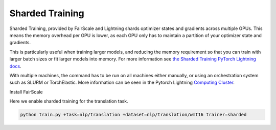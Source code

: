 .. _fairscale:

Sharded Training
================

Sharded Training, provided by FairScale and Lightning shards optimizer states and gradients across multiple GPUs. This means the memory overhead per GPU is lower, as each GPU only has to maintain a partition of your optimizer state and gradients.

This is particularly useful when training larger models, and reducing the memory requirement so that you can train with larger batch sizes or fit larger models into memory.
For more information see `the Sharded Training PyTorch Lightning docs <https://pytorch-lightning.readthedocs.io/en/latest/advanced/multi_gpu.html#sharded-training>`_.

With multiple machines, the command has to be run on all machines either manually, or using an orchestration system such as SLURM or TorchElastic. More information can be seen in the Pytorch Lightning `Computing Cluster <https://pytorch-lightning.readthedocs.io/en/latest/advanced/cluster.html#computing-cluster>`_.

Install FairScale

.. code-block:: bash
    pip install fairscale

Here we enable sharded training for the translation task.

.. code-block:: bash

    python train.py +task=nlp/translation +dataset=nlp/translation/wmt16 trainer=sharded
